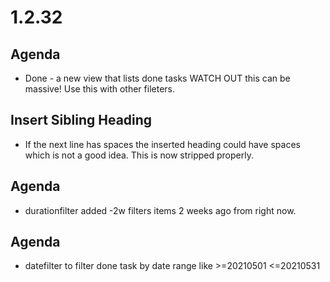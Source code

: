 * 1.2.32
** Agenda
   - Done - a new view that lists done tasks
	 WATCH OUT this can be massive! Use this with other fileters.
** Insert Sibling Heading
   - If the next line has spaces the inserted heading could have spaces which is not a good idea.
     This is now stripped properly.
** Agenda
   - durationfilter added -2w filters items 2 weeks ago from right now. 
** Agenda
   - datefilter to filter done task by date range like >=20210501 <=20210531
